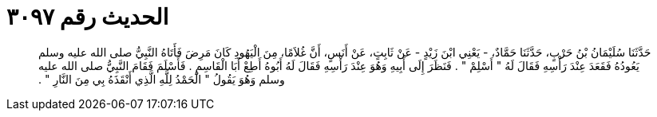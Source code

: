 
= الحديث رقم ٣٠٩٧

[quote.hadith]
حَدَّثَنَا سُلَيْمَانُ بْنُ حَرْبٍ، حَدَّثَنَا حَمَّادٌ، - يَعْنِي ابْنَ زَيْدٍ - عَنْ ثَابِتٍ، عَنْ أَنَسٍ، أَنَّ غُلاَمًا، مِنَ الْيَهُودِ كَانَ مَرِضَ فَأَتَاهُ النَّبِيُّ صلى الله عليه وسلم يَعُودُهُ فَقَعَدَ عِنْدَ رَأْسِهِ فَقَالَ لَهُ ‏"‏ أَسْلِمْ ‏"‏ ‏.‏ فَنَظَرَ إِلَى أَبِيهِ وَهُوَ عِنْدَ رَأْسِهِ فَقَالَ لَهُ أَبُوهُ أَطِعْ أَبَا الْقَاسِمِ ‏.‏ فَأَسْلَمَ فَقَامَ النَّبِيُّ صلى الله عليه وسلم وَهُوَ يَقُولُ ‏"‏ الْحَمْدُ لِلَّهِ الَّذِي أَنْقَذَهُ بِي مِنَ النَّارِ ‏"‏ ‏.‏